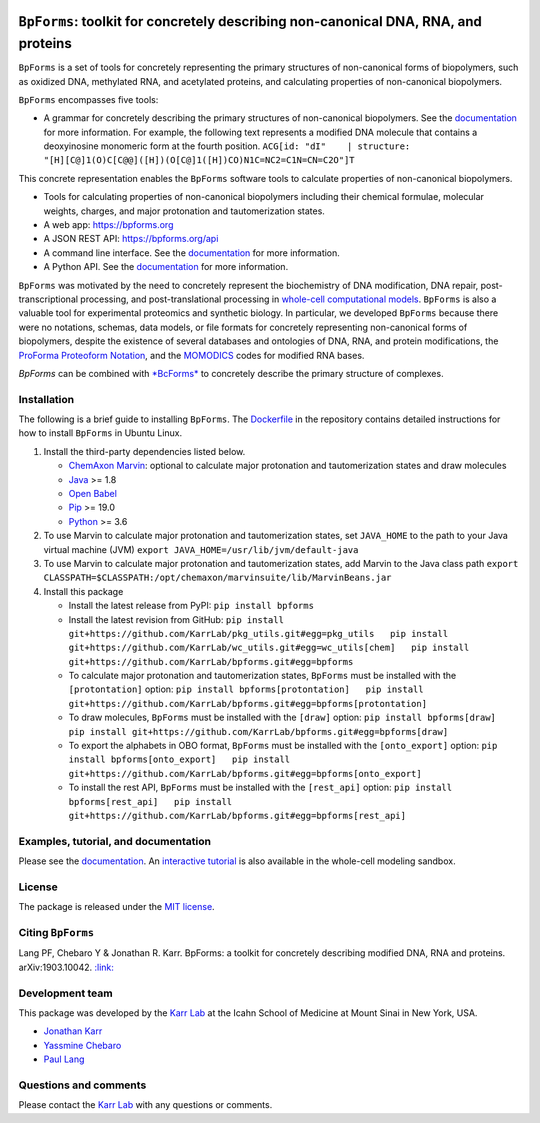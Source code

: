 |PyPI package| |Documentation| |Test results| |Test coverage| |Code
analysis| |License| |Analytics|

``BpForms``: toolkit for concretely describing non-canonical DNA, RNA, and proteins
===================================================================================

``BpForms`` is a set of tools for concretely representing the primary
structures of non-canonical forms of biopolymers, such as oxidized DNA,
methylated RNA, and acetylated proteins, and calculating properties of
non-canonical biopolymers.

``BpForms`` encompasses five tools:

-  A grammar for concretely describing the primary structures of
   non-canonical biopolymers. See the
   `documentation <https://docs.karrlab.org/bpforms/>`__ for more
   information. For example, the following text represents a modified
   DNA molecule that contains a deoxyinosine monomeric form at the
   fourth position.
   ``ACG[id: "dI"    | structure: "[H][C@]1(O)C[C@@]([H])(O[C@]1([H])CO)N1C=NC2=C1N=CN=C2O"]T``

This concrete representation enables the ``BpForms`` software tools to
calculate properties of non-canonical biopolymers.

-  Tools for calculating properties of non-canonical biopolymers
   including their chemical formulae, molecular weights, charges, and
   major protonation and tautomerization states.
-  A web app: https://bpforms.org
-  A JSON REST API: https://bpforms.org/api
-  A command line interface. See the
   `documentation <https://docs.karrlab.org/bpforms/master/0.0.1/cli.html>`__
   for more information.
-  A Python API. See the
   `documentation <https://docs.karrlab.org/bpforms/master/0.0.1/python_api.html>`__
   for more information.

``BpForms`` was motivated by the need to concretely represent the
biochemistry of DNA modification, DNA repair, post-transcriptional
processing, and post-translational processing in `whole-cell
computational models <https://www.wholecell.org>`__. ``BpForms`` is also
a valuable tool for experimental proteomics and synthetic biology. In
particular, we developed ``BpForms`` because there were no notations,
schemas, data models, or file formats for concretely representing
non-canonical forms of biopolymers, despite the existence of several
databases and ontologies of DNA, RNA, and protein modifications, the
`ProForma Proteoform
Notation <https://www.topdownproteomics.org/resources/proforma/>`__, and
the `MOMODICS <http://modomics.genesilico.pl/>`__ codes for modified RNA
bases.

*BpForms* can be combined with `*BcForms* <https://www.bcforms.org>`__
to concretely describe the primary structure of complexes.

Installation
------------

The following is a brief guide to installing ``BpForms``. The
`Dockerfile <Dockerfile>`__ in the repository contains detailed
instructions for how to install ``BpForms`` in Ubuntu Linux.

1. Install the third-party dependencies listed below.

   -  `ChemAxon Marvin <https://chemaxon.com/products/marvin>`__:
      optional to calculate major protonation and tautomerization states
      and draw molecules
   -  `Java <https://www.java.com>`__ >= 1.8
   -  `Open Babel <http://openbabel.org>`__
   -  `Pip <https://pip.pypa.io>`__ >= 19.0
   -  `Python <https://www.python.org>`__ >= 3.6

2. To use Marvin to calculate major protonation and tautomerization
   states, set ``JAVA_HOME`` to the path to your Java virtual machine
   (JVM) ``export JAVA_HOME=/usr/lib/jvm/default-java``

3. To use Marvin to calculate major protonation and tautomerization
   states, add Marvin to the Java class path
   ``export CLASSPATH=$CLASSPATH:/opt/chemaxon/marvinsuite/lib/MarvinBeans.jar``

4. Install this package

   -  Install the latest release from PyPI: ``pip install bpforms``

   -  Install the latest revision from GitHub:
      ``pip install git+https://github.com/KarrLab/pkg_utils.git#egg=pkg_utils   pip install git+https://github.com/KarrLab/wc_utils.git#egg=wc_utils[chem]   pip install git+https://github.com/KarrLab/bpforms.git#egg=bpforms``

   -  To calculate major protonation and tautomerization states,
      ``BpForms`` must be installed with the ``[protontation]`` option:
      ``pip install bpforms[protontation]   pip install git+https://github.com/KarrLab/bpforms.git#egg=bpforms[protontation]``

   -  To draw molecules, ``BpForms`` must be installed with the
      ``[draw]`` option:
      ``pip install bpforms[draw]   pip install git+https://github.com/KarrLab/bpforms.git#egg=bpforms[draw]``

   -  To export the alphabets in OBO format, ``BpForms`` must be
      installed with the ``[onto_export]`` option:
      ``pip install bpforms[onto_export]   pip install git+https://github.com/KarrLab/bpforms.git#egg=bpforms[onto_export]``

   -  To install the rest API, ``BpForms`` must be installed with the
      ``[rest_api]`` option:
      ``pip install bpforms[rest_api]   pip install git+https://github.com/KarrLab/bpforms.git#egg=bpforms[rest_api]``

Examples, tutorial, and documentation
-------------------------------------

Please see the `documentation <https://docs.karrlab.org/bpforms>`__. An
`interactive
tutorial <https://sandbox.karrlab.org/notebooks/bpforms/Tutorial.ipynb>`__
is also available in the whole-cell modeling sandbox.

License
-------

The package is released under the `MIT license <LICENSE>`__.

Citing ``BpForms``
------------------

Lang PF, Chebaro Y & Jonathan R. Karr. BpForms: a toolkit for concretely
describing modified DNA, RNA and proteins. arXiv:1903.10042.
`:link: <https://arxiv.org/abs/1903.10042>`__

Development team
----------------

This package was developed by the `Karr Lab <https://www.karrlab.org>`__
at the Icahn School of Medicine at Mount Sinai in New York, USA.

-  `Jonathan Karr <https://www.karrlab.org>`__
-  `Yassmine
   Chebaro <https://www.linkedin.com/in/yassmine-chebaro-6bb8a05/>`__
-  `Paul Lang <http://www.dtc.ox.ac.uk/people/17/langp/>`__

Questions and comments
----------------------

Please contact the `Karr Lab <mailto:info@karrlab.org>`__ with any
questions or comments.

.. |PyPI package| image:: https://img.shields.io/pypi/v/bpforms.svg
   :target: https://pypi.python.org/pypi/bpforms
.. |Documentation| image:: https://readthedocs.org/projects/bpforms/badge/?version=latest
   :target: https://docs.karrlab.org/bpforms
.. |Test results| image:: https://circleci.com/gh/KarrLab/bpforms.svg?style=shield
   :target: https://circleci.com/gh/KarrLab/bpforms
.. |Test coverage| image:: https://coveralls.io/repos/github/KarrLab/bpforms/badge.svg
   :target: https://coveralls.io/github/KarrLab/bpforms
.. |Code analysis| image:: https://api.codeclimate.com/v1/badges/e35081f676dfbb5ac46f/maintainability
   :target: https://codeclimate.com/github/KarrLab/bpforms
.. |License| image:: https://img.shields.io/github/license/KarrLab/bpforms.svg
   :target: LICENSE
.. |Analytics| image:: https://ga-beacon.appspot.com/UA-86759801-1/bpforms/README.md?pixel

